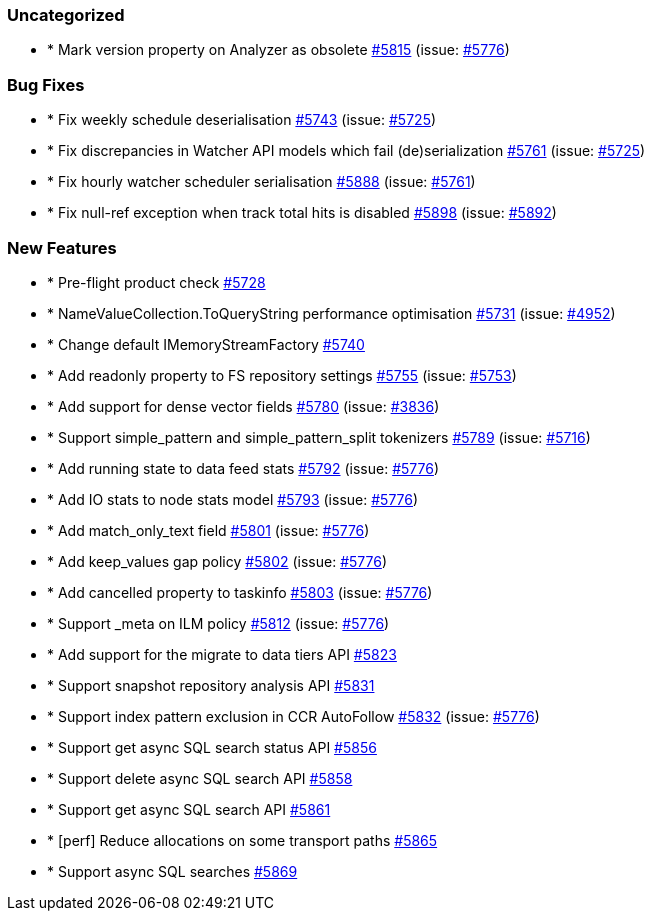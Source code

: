 
[float]
[[uncategorized]]
=== Uncategorized

- * Mark version property on Analyzer as obsolete https://github.com/elastic/elasticsearch-net/pull/5815[#5815]  (issue: https://github.com/elastic/elasticsearch-net/issues/5776[#5776])

[float]
[[bug]]
=== Bug Fixes

- * Fix weekly schedule deserialisation https://github.com/elastic/elasticsearch-net/pull/5743[#5743]  (issue: https://github.com/elastic/elasticsearch-net/issues/5725[#5725])
- * Fix discrepancies in Watcher API models which fail (de)serialization https://github.com/elastic/elasticsearch-net/pull/5761[#5761]  (issue: https://github.com/elastic/elasticsearch-net/issues/5725[#5725])
- * Fix hourly watcher scheduler serialisation https://github.com/elastic/elasticsearch-net/pull/5888[#5888]  (issue: https://github.com/elastic/elasticsearch-net/issues/5761[#5761])
- * Fix null-ref exception when track total hits is disabled https://github.com/elastic/elasticsearch-net/pull/5898[#5898]  (issue: https://github.com/elastic/elasticsearch-net/issues/5892[#5892])

[float]
[[enhancement]]
=== New Features

- * Pre-flight product check https://github.com/elastic/elasticsearch-net/pull/5728[#5728] 
- * NameValueCollection.ToQueryString performance optimisation https://github.com/elastic/elasticsearch-net/pull/5731[#5731]  (issue: https://github.com/elastic/elasticsearch-net/issues/4952[#4952])
- * Change default IMemoryStreamFactory https://github.com/elastic/elasticsearch-net/pull/5740[#5740] 
- * Add readonly property to FS repository settings https://github.com/elastic/elasticsearch-net/pull/5755[#5755]  (issue: https://github.com/elastic/elasticsearch-net/issues/5753[#5753])
- * Add support for dense vector fields https://github.com/elastic/elasticsearch-net/pull/5780[#5780]  (issue: https://github.com/elastic/elasticsearch-net/issues/3836[#3836])
- * Support simple_pattern and simple_pattern_split tokenizers https://github.com/elastic/elasticsearch-net/pull/5789[#5789]  (issue: https://github.com/elastic/elasticsearch-net/issues/5716[#5716])
- * Add running state to data feed stats https://github.com/elastic/elasticsearch-net/pull/5792[#5792]  (issue: https://github.com/elastic/elasticsearch-net/issues/5776[#5776])
- * Add IO stats to node stats model https://github.com/elastic/elasticsearch-net/pull/5793[#5793]  (issue: https://github.com/elastic/elasticsearch-net/issues/5776[#5776])
- * Add match_only_text field https://github.com/elastic/elasticsearch-net/pull/5801[#5801]  (issue: https://github.com/elastic/elasticsearch-net/issues/5776[#5776])
- * Add keep_values gap policy https://github.com/elastic/elasticsearch-net/pull/5802[#5802]  (issue: https://github.com/elastic/elasticsearch-net/issues/5776[#5776])
- * Add cancelled property to taskinfo https://github.com/elastic/elasticsearch-net/pull/5803[#5803]  (issue: https://github.com/elastic/elasticsearch-net/issues/5776[#5776])
- * Support _meta on ILM policy https://github.com/elastic/elasticsearch-net/pull/5812[#5812]  (issue: https://github.com/elastic/elasticsearch-net/issues/5776[#5776])
- * Add support for the migrate to data tiers API https://github.com/elastic/elasticsearch-net/pull/5823[#5823] 
- * Support snapshot repository analysis API https://github.com/elastic/elasticsearch-net/pull/5831[#5831] 
- * Support index pattern exclusion in CCR AutoFollow https://github.com/elastic/elasticsearch-net/pull/5832[#5832]  (issue: https://github.com/elastic/elasticsearch-net/issues/5776[#5776])
- * Support get async SQL search status API https://github.com/elastic/elasticsearch-net/pull/5856[#5856] 
- * Support delete async SQL search API https://github.com/elastic/elasticsearch-net/pull/5858[#5858] 
- * Support get async SQL search API https://github.com/elastic/elasticsearch-net/pull/5861[#5861] 
- * [perf] Reduce allocations on some transport paths https://github.com/elastic/elasticsearch-net/pull/5865[#5865] 
- * Support async SQL searches https://github.com/elastic/elasticsearch-net/pull/5869[#5869] 


